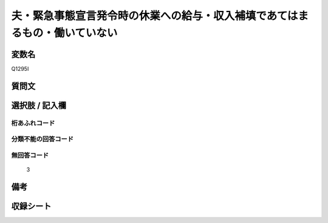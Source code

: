 .. title:: Q1295I
.. rst-class:: item

====================================================================================================
夫・緊急事態宣言発令時の休業への給与・収入補填であてはまるもの・働いていない
====================================================================================================

.. rst-class:: varname

変数名
==================

Q1295I

.. rst-class:: question

質問文
==================



.. rst-class:: answer

選択肢 / 記入欄
======================

  



.. rst-class:: overflow

桁あふれコード
-------------------------------
  


.. rst-class:: not_classified

分類不能の回答コード
-------------------------------------
  


.. rst-class:: not_available

無回答コード
-------------------------------------
  3


.. rst-class:: bikou

備考
==================
 



.. rst-class:: include_sheet

収録シート
=======================================
.. hlist::
   :columns: 3
   
   
   * p28_5
   
   


.. index:: Q1295I